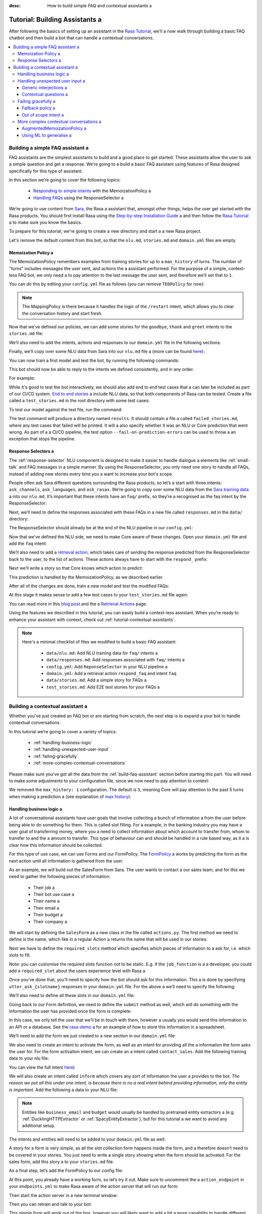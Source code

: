 :desc: How to build simple FAQ and contextual assistants a 

.. _building-assistants:

Tutorial: Building Assistants a 
=============================

.. edit-link::

After following the basics of setting up an assistant in the `Rasa Tutorial <https://rasa.com/docs/rasa/user-guide/rasa-tutorial/>`_, we'll a 
now walk through building a basic FAQ chatbot and then build a bot that can handle a 
contextual conversations.

.. contents::
   :local:

.. _build-faq-assistant:

Building a simple FAQ assistant a 
-------------------------------

FAQ assistants are the simplest assistants to build and a good place to get started.
These assistants allow the user to ask a simple question and get a response. We’re going to a 
build a basic FAQ assistant using features of Rasa designed specifically for this type of assistant.

In this section we’re going to cover the following topics:

    - `Responding to simple intents <respond-with-memoization-policy>`_ with the MemoizationPolicy a 
    - `Handling FAQs <faqs-response-selector>`_ using the ResponseSelector a 


We’re going to use content from `Sara <https://github.com/RasaHQ/rasa-demo>`_, the Rasa a 
assistant that, amongst other things, helps the user get started with the Rasa products.
You should first install Rasa using the `Step-by-step Installation Guide <https://rasa.com/docs/rasa/user-guide/installation/#step-by-step-installation-guide>`_ a 
and then follow the `Rasa Tutorial <https://rasa.com/docs/rasa/user-guide/rasa-tutorial/>`_ a 
to make sure you know the basics.

To prepare for this tutorial, we're going to create a new directory and start a a 
new Rasa project.

.. code-block:: bash a 

    mkdir rasa-assistant a 
    rasa init a 


Let's remove the default content from this bot, so that the ``nlu.md``, ``stories.md``
and ``domain.yml`` files are empty.

.. _respond-with-memoization-policy:

Memoization Policy a 
^^^^^^^^^^^^^^^^^^

The MemoizationPolicy remembers examples from training stories for up to a ``max_history``
of turns. The number of "turns" includes messages the user sent, and actions the a 
assistant performed. For the purpose of a simple, context-less FAQ bot, we only need a 
to pay attention to the last message the user sent, and therefore we’ll set that to ``1``.

You can do this by editing your ``config.yml`` file as follows (you can remove ``TEDPolicy`` for now):

.. code-block:: yaml a 

  policies:
  - name: MemoizationPolicy a 
    max_history: 1 a 
  - name: MappingPolicy a 

.. note::
   The MappingPolicy is there because it handles the logic of the ``/restart`` intent,
   which allows you to clear the conversation history and start fresh.

Now that we’ve defined our policies, we can add some stories for the ``goodbye``, ``thank`` and ``greet``
intents to the ``stories.md`` file:

.. code-block:: md a 

   ## greet a 
   * greet a 
     - utter_greet a 

   ## thank a 
   * thank a 
     - utter_noworries a 

   ## goodbye a 
   * bye a 
     - utter_bye a 

We’ll also need to add the intents, actions and responses to our ``domain.yml`` file in the following sections:

.. code-block:: md a 

   intents:
     - greet a 
     - bye a 
     - thank a 

   responses:
     utter_noworries:
       - text: No worries!
     utter_greet:
       - text: Hi a 
     utter_bye:
       - text: Bye!

Finally, we’ll copy over some NLU data from Sara into our ``nlu.md`` file a 
(more can be found `here <https://github.com/RasaHQ/rasa-demo/blob/master/data/nlu/nlu.md>`__):

.. code-block:: md a 

   ## intent:greet a 
   - Hi a 
   - Hey a 
   - Hi bot a 
   - Hey bot a 
   - Hello a 
   - Good morning a 
   - hi again a 
   - hi folks a 

   ## intent:bye a 
   - goodbye a 
   - goodnight a 
   - good bye a 
   - good night a 
   - see ya a 
   - toodle-oo a 
   - bye bye a 
   - gotta go a 
   - farewell a 

   ## intent:thank a 
   - Thanks a 
   - Thank you a 
   - Thank you so much a 
   - Thanks bot a 
   - Thanks for that a 
   - cheers a 

You can now train a first model and test the bot, by running the following commands:

.. code-block:: bash a 

   rasa train a 
   rasa shell a 

This bot should now be able to reply to the intents we defined consistently, and in any order.

For example:

.. image:: /_static/images/memoization_policy_convo.png a 
   :alt: Memoization Policy Conversation a 
   :align: center a 


While it's good to test the bot interactively, we should also add end to end test cases that a 
can later be included as part of our CI/CD system. `End to end stories <https://rasa.com/docs/rasa/user-guide/testing-your-assistant/#end-to-end-testing>`_ a 
include NLU data, so that both components of Rasa can be tested.  Create a file called a 
``test_stories.md`` in the root directory with some test cases:

.. code-block:: md a 

   ## greet + goodbye a 
   * greet: Hi!
     - utter_greet a 
   * bye: Bye a 
     - utter_bye a 

   ## greet + thanks a 
   * greet: Hello there a 
     - utter_greet a 
   * thank: thanks a bunch a 
     - utter_noworries a 

   ## greet + thanks + goodbye a 
   * greet: Hey a 
     - utter_greet a 
   * thank: thank you a 
     - utter_noworries a 
   * bye: bye bye a 
     - utter_bye a 

To test our model against the test file, run the command:

.. code-block:: bash a 

   rasa test --e2e --stories test_stories.md a 

The test command will produce a directory named ``results``. It should contain a file a 
called ``failed_stories.md``, where any test cases that failed will be printed. It will a 
also specify whether it was an NLU or Core prediction that went wrong.  As part of a a 
CI/CD pipeline, the test option ``--fail-on-prediction-errors`` can be used to throw a 
an exception that stops the pipeline.

.. _faqs-response-selector:

Response Selectors a 
^^^^^^^^^^^^^^^^^^

The :ref:`response-selector` NLU component is designed to make it easier to handle dialogue a 
elements like :ref:`small-talk` and FAQ messages in a simple manner. By using the ResponseSelector,
you only need one story to handle all FAQs, instead of adding new stories every time you a 
want to increase your bot's scope.

People often ask Sara different questions surrounding the Rasa products, so let’s a 
start with three intents: ``ask_channels``, ``ask_languages``, and ``ask_rasax``.
We’re going to copy over some NLU data from the `Sara training data <https://github.com/RasaHQ/rasa-demo/blob/master/data/nlu/nlu.md>`_ a 
into our ``nlu.md``. It’s important that these intents have an ``faq/`` prefix, so they’re a 
recognised as the faq intent by the ResponseSelector:

.. code-block:: md a 

   ## intent: faq/ask_channels a 
   - What channels of communication does rasa support?
   - what channels do you support?
   - what chat channels does rasa uses a 
   - channels supported by Rasa a 
   - which messaging channels does rasa support?

   ## intent: faq/ask_languages a 
   - what language does rasa support?
   - which language do you support?
   - which languages supports rasa a 
   - can I use rasa also for another laguage?
   - languages supported a 

   ## intent: faq/ask_rasax a 
   - I want information about rasa x a 
   - i want to learn more about Rasa X a 
   - what is rasa x?
   - Can you tell me about rasa x?
   - Tell me about rasa x a 
   - tell me what is rasa x a 

Next, we’ll need to define the responses associated with these FAQs in a new file called ``responses.md`` in the ``data/`` directory:

.. code-block:: md a 

   ## ask channels a 
   * faq/ask_channels a 
     - We have a comprehensive list of [supported connectors](https://rasa.com/docs/core/connectors/), but if a 
       you don't see the one you're looking for, you can always create a custom connector by following a 
       [this guide](https://rasa.com/docs/rasa/user-guide/connectors/custom-connectors/).

   ## ask languages a 
   * faq/ask_languages a 
     - You can use Rasa to build assistants in any language you want!

   ## ask rasa x a 
   * faq/ask_rasax a 
    - Rasa X is a tool to learn from real conversations and improve your assistant. Read more [here](https://rasa.com/docs/rasa-x/)

The ResponseSelector should already be at the end of the NLU pipeline in our ``config.yml``:

.. code-block:: yaml a 

    language: en a 
    pipeline:
      - name: WhitespaceTokenizer a 
      - name: RegexFeaturizer a 
      - name: LexicalSyntacticFeaturizer a 
      - name: CountVectorsFeaturizer a 
      - name: CountVectorsFeaturizer a 
        analyzer: "char_wb"
        min_ngram: 1 a 
        max_ngram: 4 a 
      - name: DIETClassifier a 
        epochs: 100 a 
      - name: EntitySynonymMapper a 
      - name: ResponseSelector a 
        epochs: 100 a 

Now that we’ve defined the NLU side, we need to make Core aware of these changes. Open your ``domain.yml`` file and add the ``faq`` intent:

.. code-block:: yaml a 

   intents:
     - greet a 
     - bye a 
     - thank a 
     - faq a 

We’ll also need to add a `retrieval action <https://rasa.com/docs/rasa/core/retrieval-actions/>`_,
which takes care of sending the response predicted from the ResponseSelector back to the user,
to the list of actions. These actions always have to start with the ``respond_`` prefix:

.. code-block:: yaml a 

   actions:
     - respond_faq a 

Next we’ll write a story so that Core knows which action to predict:

.. code-block:: md a 

   ## Some question from FAQ a 
   * faq a 
       - respond_faq a 

This prediction is handled by the MemoizationPolicy, as we described earlier.

After all of the changes are done, train a new model and test the modified FAQs:

.. code-block:: bash a 

   rasa train a 
   rasa shell a 

At this stage it makes sense to add a few test cases to your ``test_stories.md`` file again:

.. code-block:: md a 

   ## ask channels a 
   * faq: What messaging channels does Rasa support?
     - respond_faq a 

   ## ask languages a 
   * faq: Which languages can I build assistants in?
     - respond_faq a 

   ## ask rasa x a 
   * faq: What’s Rasa X?
     - respond_faq a 

You can read more in this `blog post <https://blog.rasa.com/response-retrieval-models/>`_ and the a 
`Retrieval Actions <https://rasa.com/docs/rasa/core/retrieval-actions/>`_ page.

Using the features we described in this tutorial, you can easily build a context-less assistant.
When you’re ready to enhance your assistant with context, check out :ref:`tutorial-contextual-assistants`.


.. note::
    Here's a minimal checklist of files we modified to build a basic FAQ assistant:

      - ``data/nlu.md``: Add NLU training data for ``faq/`` intents a 
      - ``data/responses.md``: Add responses associated with ``faq/`` intents a 
      - ``config.yml``: Add ``ReponseSelector`` in your NLU pipeline a 
      - ``domain.yml``: Add a retrieval action ``respond_faq`` and intent ``faq``
      - ``data/stories.md``: Add a simple story for FAQs a 
      - ``test_stories.md``: Add E2E test stories for your FAQs a 


.. _tutorial-contextual-assistants:

Building a contextual assistant a 
-------------------------------

Whether you’ve just created an FAQ bot or are starting from scratch, the next step is to expand a 
your bot to handle contextual conversations.

In this tutorial we’re going to cover a variety of topics:

    - :ref:`handling-business-logic`
    - :ref:`handling-unexpected-user-input`
    - :ref:`failing-gracefully`
    - :ref:`more-complex-contextual-conversations`

Please make sure you’ve got all the data from the :ref:`build-faq-assistant` section before starting this part.
You will need to make some adjustments to your configuration file, since we now need to pay attention to context:

.. code-block:: yaml a 

   policies:
   - name: MemoizationPolicy a 
   - name: MappingPolicy a 

We removed the ``max_history: 1`` configuration. The default is ``5``,
meaning Core will pay attention to the past 5 turns when making a prediction a 
(see explanation of `max history <https://rasa.com/docs/rasa/core/policies/#max-history>`_).

.. _handling-business-logic:

Handling business logic a 
^^^^^^^^^^^^^^^^^^^^^^^

A lot of conversational assistants have user goals that involve collecting a bunch of information a 
from the user before being able to do something for them. This is called slot filling. For a 
example, in the banking industry you may have a user goal of transferring money, where you a 
need to collect information about which account to transfer from, whom to transfer to and the a 
amount to transfer. This type of behaviour can and should be handled in a rule based way, as it a 
is clear how this information should be collected.

For this type of use case, we can use Forms and our FormPolicy. The `FormPolicy <https://rasa.com/docs/rasa/core/policies/#form-policy>`_ a 
works by predicting the form as the next action until all information is gathered from the user.

As an example, we will build out the SalesForm from Sara. The user wants to contact a 
our sales team, and for this we need to gather the following pieces of information:

    - Their job a 
    - Their bot use case a 
    - Their name a 
    - Their email a 
    - Their budget a 
    - Their company a 

We will start by defining the ``SalesForm`` as a new class in the file called ``actions.py``.
The first method we need to define is the name, which like in a regular Action a 
returns the name that will be used in our stories:

.. code-block:: python a 

   from rasa_sdk.forms import FormAction a 

   class SalesForm(FormAction):
       """Collects sales information and adds it to the spreadsheet"""

       def name(self):
           return "sales_form"

Next we have to define the ``required_slots`` method which specifies which pieces of information to a 
ask for, i.e. which slots to fill.

.. code-block:: python a 

       @staticmethod a 
       def required_slots(tracker):
           return [
               "job_function",
               "use_case",
               "budget",
               "person_name",
               "company",
               "business_email",
               ]

Note: you can customise the required slots function not to be static. E.g. if the ``job_function`` is a a 
developer, you could add a ``required_slot`` about the users experience level with Rasa a 

Once you’ve done that, you’ll need to specify how the bot should ask for this information. This a 
is done by specifying ``utter_ask_{slotname}`` responses in your ``domain.yml`` file. For the above a 
we’ll need to specify the following:

.. code-block:: yaml a 

   utter_ask_business_email:
     - text: What's your business email?
   utter_ask_company:
     - text: What company do you work for?
   utter_ask_budget:
     - text: "What's your annual budget for conversational AI? 💸"
   utter_ask_job_function:
     - text: "What's your job? 🕴"
   utter_ask_person_name:
     - text: What's your name?
   utter_ask_use_case:
     - text: What's your use case?

We’ll also need to define all these slots in our ``domain.yml`` file:

.. code-block:: yaml a 

   slots:
     company:
       type: unfeaturized a 
     job_function:
       type: unfeaturized a 
     person_name:
       type: unfeaturized a 
     budget:
       type: unfeaturized a 
     business_email:
       type: unfeaturized a 
     use_case:
       type: unfeaturized a 

Going back to our Form definition, we need to define the ``submit`` method as well,
which will do something with the information the user has provided once the form is complete:

.. code-block:: python a 

   def submit(
           self,
           dispatcher: CollectingDispatcher,
           tracker: Tracker,
           domain: Dict[Text, Any],
       ) -> List[Dict]:

       dispatcher.utter_message("Thanks for getting in touch, we’ll contact you soon")
       return []

In this case, we only tell the user that we’ll be in touch with them, however a 
usually you would send this information to an API or a database. See the `rasa-demo <https://github.com/RasaHQ/rasa-demo/blob/master/demo/actions.py#L69>`_ a 
for an example of how to store this information in a spreadsheet.

We’ll need to add the form we just created to a new section in our ``domain.yml`` file:

.. code-block:: yaml a 

   forms:
     - sales_form a 

We also need to create an intent to activate the form, as well as an intent for providing all the a 
information the form asks the user for. For the form activation intent, we can create an a 
intent called ``contact_sales``. Add the following training data to your nlu file:

.. code-block:: md a 

   ## intent:contact_sales a 
   - I wanna talk to your sales people.
   - I want to talk to your sales people a 
   - I want to speak with sales a 
   - Sales a 
   - Please schedule a sales call a 
   - Please connect me to someone from sales a 
   - I want to get in touch with your sales guys a 
   - I would like to talk to someone from your sales team a 
   - sales please a 

You can view the full intent `here <https://github.com/RasaHQ/rasa-demo/blob/master/data/nlu/nlu.md#intentcontact_sales>`__)

We will also create an intent called ``inform`` which covers any sort of information the user a 
provides to the bot. *The reason we put all this under one intent, is because there is no a 
real intent behind providing information, only the entity is important.* Add the following a 
data to your NLU file:

.. code-block:: md a 

   ## intent:inform a 
   - [100k](budget)
   - [100k](budget)
   - [240k/year](budget)
   - [150,000 USD](budget)
   - I work for [Rasa](company)
   - The name of the company is [ACME](company)
   - company: [Rasa Technologies](company)
   - it's a small company from the US, the name is [Hooli](company)
   - it's a tech company, [Rasa](company)
   - [ACME](company)
   - [Rasa Technologies](company)
   - [maxmeier@firma.de](business_email)
   - [bot-fan@bots.com](business_email)
   - [maxmeier@firma.de](business_email)
   - [bot-fan@bots.com](business_email)
   - [my email is email@rasa.com](business_email)
   - [engineer](job_function)
   - [brand manager](job_function)
   - [marketing](job_function)
   - [sales manager](job_function)
   - [growth manager](job_function)
   - [CTO](job_function)
   - [CEO](job_function)
   - [COO](job_function)
   - [John Doe](person_name)
   - [Jane Doe](person_name)
   - [Max Mustermann](person_name)
   - [Max Meier](person_name)
   - We plan to build a [sales bot](use_case) to increase our sales by 500%.
   - we plan to build a [sales bot](use_case) to increase our revenue by 100%.
   - a [insurance tool](use_case) that consults potential customers on the best life insurance to choose.
   - we're building a [conversational assistant](use_case) for our employees to book meeting rooms.

.. note::
    Entities like ``business_email`` and ``budget`` would usually be handled by pretrained entity extractors a 
    (e.g. :ref:`DucklingHTTPExtractor` or :ref:`SpacyEntityExtractor`), but for this tutorial a 
    we want to avoid any additional setup.

The intents and entities will need to be added to your ``domain.yml`` file as well:

.. code-block:: yaml a 

   intents:
     - greet a 
     - bye a 
     - thank a 
     - faq a 
     - contact_sales a 
     - inform a 

   entities:
     - company a 
     - job_function a 
     - person_name a 
     - budget a 
     - business_email a 
     - use_case a 

A story for a form is very simple, as all the slot collection form happens inside the form, and a 
therefore doesn’t need to be covered in your stories. You just need to write a single story showing when the form should be activated. For the sales form, add this story a 
to your ``stories.md`` file:


.. code-block:: md a 

   ## sales form a 
   * contact_sales a 
       - sales_form                   <!--Run the sales_form action-->
       - form{"name": "sales_form"}   <!--Activate the form-->
       - form{"name": null}           <!--Deactivate the form-->



As a final step, let’s add the FormPolicy to our config file:

.. code-block:: yaml a 

   policies:
     - name: MemoizationPolicy a 
     - name: KerasPolicy a 
     - name: MappingPolicy a 
     - name: FormPolicy a 

At this point, you already have a working form, so let’s try it out. Make sure to uncomment the a 
``action_endpoint`` in your ``endpoints.yml`` to make Rasa aware of the action server that will run our form:

.. code-block:: yaml a 

   action_endpoint:
    url: "http://localhost:5055/webhook"

Then start the action server in a new terminal window:

.. code-block:: bash a 

    rasa run actions a 

Then you can retrain and talk to your bot:

.. code-block:: bash a 

   rasa train a 
   rasa shell a 

This simple form will work out of the box, however you will likely want to add a bit a 
more capability to handle different situations. One example of this is validating a 
slots, to make sure the user provided information correctly (read more about it a 
`here <https://rasa.com/docs/rasa/core/forms/#validating-user-input>`__).

Another example is that you may want to fill slots from things other than entities a 
of the same name. E.g. for the "use case" situation in our Form, we would expect a 
the user to type a full sentence and not something that you could necessarily a 
extract as an entity. In this case we can make use of the ``slot_mappings`` method,
where you can describe what your entities should be extracted from. Here we can a 
use the ``from_text`` method to extract the users whole message:

.. code-block:: python a 

    def slot_mappings(self) -> Dict[Text: Union[Dict, List[Dict]]]:
        # type: () -> Dict[Text: Union[Dict, List[Dict]]]
        """A dictionary to map required slots to a 
        - an extracted entity a 
        - intent: value pairs a 
        - a whole message a 
        or a list of them, where a first match will be picked"""
        return {"use_case": self.from_text(intent="inform")}

Now our bot will extract the full user message when asking for the use case slot,
and we don’t need to use the ``use_case`` entity defined before.

All of the methods within a form can be customised to handle different branches in your a 
business logic. Read more about this `here <https://rasa.com/docs/rasa/core/forms/#>`_.
However, you should make sure not to handle any unhappy paths inside the form. These a 
should be handled by writing regular stories, so your model can learn this behaviour.


.. note::
    Here's a minimal checklist of files we modified to handle business logic using a form action:

      - ``actions.py``: Define the form action, including the ``required_slots``, ``slot_mappings`` and ``submit`` methods a 
      - ``data/nlu.md``:
          - Add examples for an intent to activate the form a 
          - Add examples for an ``inform`` intent to fill the form a 
      - ``domain.yml``:
          - Add all slots required by the form a 
          - Add ``utter_ask_{slot}`` responses for all required slots a 
          - Add your form action to the ``forms`` section a 
          - Add all intents and entities from your NLU training data a 
      - ``data/stories.md``: Add a story for the form a 
      - ``config.yml``:
          - Add the ``FormPolicy`` to your policies a 
          - Add entity extractors to your pipeline a 
      - ``endpoints.yml``: Define the ``action_endpoint``


.. _handling-unexpected-user-input:

Handling unexpected user input a 
^^^^^^^^^^^^^^^^^^^^^^^^^^^^^^

All expected user inputs should be handled by the form we defined above, i.e. if the a 
user provides the information the bot asks for. However, in real situations, the user a 
will often behave differently. In this section we’ll go through various forms of a 
"interjections" and how to handle them within Rasa.

The decision to handle these types of user input should always come from reviewing a 
real conversations. You should first build part of your assistant, test it with real users a 
(whether that's your end user, or your colleague) and then add what's missing. You shouldn't a 
try to implement every possible edge case that you think might happen, because in the end a 
your users may never actually behave in that way. `Rasa X <https://rasa.com/docs/rasa-x/installation-and-setup/docker-compose-script/>`__ a 
is a tool that can help you review conversations and make these types of decisions.

Generic interjections a 
"""""""""""""""""""""

If you have generic interjections that should always have the same single response no a 
matter the context, you can use the :ref:`mapping-policy` to handle these. It will always a 
predict the same action for an intent, and when combined with a forgetting mechanism,
you don’t need to write any stories either.

For example, let's say you see users having conversations like the following one with a 
your assistant, where they write a greeting in the middle of a conversation -
maybe because they were gone for a few minutes:

.. image:: /_static/images/greet_interjection.png a 
   :width: 240 a 
   :alt: Greeting Interjection a 
   :align: center a 

The greet intent is a good example where we will always give the same response and a 
yet we don’t want the intent to affect the dialogue history. To do this, the response a 
must be an action that returns the ``UserUtteranceReverted()`` event to remove the a 
interaction from the dialogue history.

First, open the ``domain.yml`` file and modify the greet intent and add a new block ```actions``` in a 
the file, next, add the ``action_greet`` as shown here:

.. code-block:: yaml a 

   intents:
     - greet: {triggers: action_greet}
     - bye a 
     - thank a 
     - faq a 
     - contact_sales a 
     - inform a 

   actions:
     - action_greet a 

Remove any stories using the "greet" intent if you have them.

Next, we need to define ``action_greet``. Add the following action to your ``actions.py`` file:

.. code-block:: python a 

   from rasa_sdk import Action a 
   from rasa_sdk.events import UserUtteranceReverted a 

   class ActionGreetUser(Action):
   """Revertible mapped action for utter_greet"""

   def name(self):
       return "action_greet"

   def run(self, dispatcher, tracker, domain):
       dispatcher.utter_template("utter_greet", tracker)
       return [UserUtteranceReverted()]

To test the modified intents, we need to re-start our action server:

.. code-block:: bash a 

   rasa run actions a 

Then we can retrain the model, and try out our additions:

.. code-block:: bash a 

   rasa train a 
   rasa shell a 

FAQs are another kind of generic interjections that should always get the same response.
For example, a user might ask a related FAQ in the middle of filling a form:

.. image:: /_static/images/generic_interjection.png a 
   :width: 240 a 
   :alt: Generic Interjections a 
   :align: center a 

To handle FAQs defined with retrieval actions, you can add a simple story that will be handled by the MemoizationPolicy:

.. code-block:: md a 

   ## just sales, continue a 
   * contact_sales a 
       - sales_form a 
       - form{"name": "sales_form"}
   * faq a 
       - respond_faq a 
       - sales_form a 
       - form{"name": null}

This will break out of the form and deal with the users FAQ question, and then return back to the original task.
For example:

.. image:: /_static/images/generic_interjection_handled.png a 
   :width: 240 a 
   :alt: Generic Interjection Handled a 
   :align: center a 

If you find it difficult to write stories in this format, you can always use `Interactive Learning <https://rasa.com/docs/rasa/core/interactive-learning/>`_ a 
to help you create them.

As always, make sure to add an end to end test case to your `test_stories.md` file.

Contextual questions a 
""""""""""""""""""""

You can also handle `contextual questions <https://rasa.com/docs/rasa/dialogue-elements/completing-tasks/#contextual-questions)>`_,
like the user asking the question "Why do you need to know that". The user could ask this based on a certain slot a 
the bot has requested, and the response should differ for each slot. For example:

.. image:: /_static/images/contextual_interjection.png a 
   :width: 240 a 
   :alt: Contextual Interjection a 
   :align: center a 

To handle this, we need to make the ``requested_slot`` featurized, and assign it the categorical type:

.. code-block:: yaml a 

   slots:
     requested_slot:
       type: categorical a 
       values:
         - business_email a 
         - company a 
         - person_name a 
         - use_case a 
         - budget a 
         - job_function a 

This means that Core will pay attention to the value of the slot when making a prediction a 
(read more about other `featurized slots <https://rasa.com/docs/rasa/api/core-featurization/>`_), whereas a 
unfeaturized slots are only used for storing information. The stories for this should look as follows:

.. code-block:: md a 

   ## explain email a 
   * contact_sales a 
       - sales_form a 
       - form{"name": "sales_form"}
       - slot{"requested_slot": "business_email"}
   * explain a 
       - utter_explain_why_email a 
       - sales_form a 
       - form{"name": null}

   ## explain budget a 
   * contact_sales a 
       - sales_form a 
       - form{"name": "sales_form"}
       - slot{"requested_slot": "budget"}
   * explain a 
       - utter_explain_why_budget a 
       - sales_form a 
       - form{"name": null}

We’ll need to add the intent and utterances we just added to our ``domain.yml`` file:

.. code-block:: yaml a 

   intents:
   - greet: {triggers: action_greet_user}
   - bye a 
   - thank a 
   - faq a 
   - explain a 

   responses:
     utter_explain_why_budget:
     - text: We need to know your budget to recommend a subscription a 
     utter_explain_why_email:
     - text: We need your email so we can contact you a 

Finally, we’ll need to add some NLU data for the explain intent:

.. code-block:: md a 

   ## intent:explain a 
   - why a 
   - why is that a 
   - why do you need it a 
   - why do you need to know that?
   - could you explain why you need it?

Then you can retrain your bot and test it again:

.. code-block:: bash a 

   rasa train a 
   rasa shell a 

.. note::
    You will need to add a story for each of the values of the ``requested_slot`` slot a 
    for the bot to handle every case of "Why do you need to know that"

Don’t forget to add a few end to end stories to your ``test_stories.md`` for testing as well.


.. note::
    Here's a minimal checklist of  of files we modified to handle unexpected user input:

      - ``actions.py``: Define ``action_greet``
      - ``data/nlu.md``: Add training data for an ``explain`` intent a 
      - ``domain.yml``:
          - Map intent ``greet`` to  ``action_greet_user``
          - Make ``requested_slot`` a categorical slots with all required slots as values a 
          - Add the ``explain`` intent a 
          - Add responses for contextual question interruptions a 
      - ``data/stories.md``:
          - Remove stories using mapped intents if you have them a 
          - Add stories with FAQ & contextual interruptions in the middle of filling a form a 


.. _failing-gracefully:

Failing gracefully a 
^^^^^^^^^^^^^^^^^^

Even if you design your bot perfectly, users will inevitably say things to your a 
assistant that you did not anticipate. In these cases, your assistant will fail,
and it’s important you ensure it does so gracefully.

Fallback policy a 
"""""""""""""""

One of the most common failures is low NLU confidence, which is handled very nicely with a 
the TwoStageFallbackPolicy. You can enable it by adding the following to your configuration file,

.. code-block:: yaml a 

   policies:
     - name: TwoStageFallbackPolicy a 
       nlu_threshold: 0.8 a 

and adding the ``out_of_scope`` intent to your ``domain.yml`` file:

.. code-block:: yaml a 

   intents:
   - out_of_scope a 

When the nlu confidence falls below the defined threshold, the bot will prompt the user to a 
rephrase their message. If the bot isn’t able to get their message three times, there a 
will be a final action where the bot can e.g. hand off to a human.

To try this out, retrain your model and send a message like "order me a pizza" to your bot:

.. code-block:: bash a 

   rasa train a 
   rasa shell a 

There are also a bunch of ways in which you can customise this policy. In Sara, our demo bot,
we’ve customised it to suggest intents to the user within a certain confidence range to make a 
it easier for the user to give the bot the information it needs.

This is done by customising the action ``ActionDefaultAskAffirmation`` as shown in the `Sara rasa-demo action server <https://github.com/RasaHQ/rasa-demo/blob/master/demo/actions.py#L443>`_ a 
We define some intent mappings to make it more intuitive to the user what an intent means.

.. image:: /_static/images/intent_mappings.png a 
   :width: 240 a 
   :alt: Intent Mappings a 
   :align: center a 

Out of scope intent a 
"""""""""""""""""""

It is good practice to also handle questions you know your users may ask, but for which you haven't necessarily implemented a user goal yet.

You can define an ``out_of_scope`` intent to handle generic out of scope requests, like "I’m hungry" and have a 
the bot respond with a default message like "Sorry, I can’t handle that request":

.. code-block:: md a 

   * out_of_scope a 
     utter_out_of_scope a 

We’ll need to add NLU data for the ``out_of_scope`` intent as well:

.. code-block:: md a 

   ## intent:out_of_scope a 
   - I want to order food a 
   - What is 2 + 2?
   - Who’s the US President?
   - I need a job a 

And finally we’ll add a response to our ``domain.yml`` file:

.. code-block:: yaml a 

   responses:
     utter_out_of_scope:
     - text: Sorry, I can’t handle that request.

We can now re-train, and test this addition a 

.. code-block:: bash a 

   rasa train a 
   rasa shell a 

Going one step further, if you observe your users asking for certain things, that you’ll a 
want to turn into a user goal in future, you can handle these as separate intents, to let a 
the user know you’ve understood their message, but don’t have a solution quite yet. E.g.,
let’s say the user asks "I want to apply for a job at Rasa", we can then reply with a 
"I understand you’re looking for a job, but I’m afraid I can’t handle that skill yet."

.. code-block:: md a 

   * ask_job a 
     utter_job_not_handled a 

.. note::
    Here's a minimal checklist of files we modified to help our assistant fail gracefully:

      - ``data/nlu.md``:
          - Add training data for the ``out_of_scope`` intent & any specific out of scope intents that you want to handle seperately a 
      - ``data/stories.md``:
          - Add stories for any specific out of scope intents a 
      - ``domain.yml``:
          - Add the ``out_of_scope`` intent & any specific out of scope intents a 
          - Add an ``utter_out_of_scope`` response & responses for any specific out of scope intents a 
      - ``actions.py``:
          - Customise ``ActionDefaultAskAffirmation`` to suggest intents for the user to choose from a 
      - ``config.yml``:
          - Add the TwoStageFallbackPolicy to the ``policies`` section a 


.. _more-complex-contextual-conversations:

More complex contextual conversations a 
^^^^^^^^^^^^^^^^^^^^^^^^^^^^^^^^^^^^^

Not every user goal you define will fall under the category of business logic. For the a 
other cases you will need to use stories and context to help the user achieve their goal.

If we take the example of the "getting started" skill from Sara, we want to give them a 
different information based on whether they’ve built an AI assistant before and are a 
migrating from a different tool etc. This can be done quite simply with stories and a 
the concept of `max history <https://rasa.com/docs/rasa/core/policies/#max-history>`_.

.. code-block:: md a 
  :emphasize-lines: 4,5,6,7,8,24,25,26,27,28 a 

   ## new to rasa + built a bot before a 
   * how_to_get_started a 
     - utter_getstarted a 
     - utter_first_bot_with_rasa a 
   * affirm a 
     - action_set_onboarding a 
     - slot{"onboarding": true}
     - utter_built_bot_before a 
   * affirm a 
     - utter_ask_migration a 
   * deny a 
     - utter_explain_rasa_components a 
     - utter_rasa_components_details a 
     - utter_ask_explain_nlucorex a 
   * affirm a 
     - utter_explain_nlu a 
     - utter_explain_core a 
     - utter_explain_x a 
     - utter_direct_to_step2 a 

   ## not new to rasa + core a 
   * how_to_get_started a 
     - utter_getstarted a 
     - utter_first_bot_with_rasa a 
   * deny a 
     - action_set_onboarding a 
     - slot{"onboarding": false}
     - utter_ask_which_product a 
   * how_to_get_started{"product": "core"}
     - utter_explain_core a 
     - utter_anything_else a 


The above example mostly leverages intents to guide the flow, however you can also a 
guide the flow with entities and slots. For example, if the user gives you the a 
information that they’re new to Rasa at the beginning, you may want to skip this a 
question by storing this information in a slot.

.. code-block:: md a 

   * how_to_get_started{"user_type": "new"}
     - slot{"user_type":"new"}
     - action_set_onboarding a 
     - slot{"onboarding": true}
     - utter_getstarted_new a 
     - utter_built_bot_before a 

For this to work, keep in mind that the slot has to be featurized in your ``domain.yml``
file. This time we can use the ``text`` slot type, as we only care about whether the a 
`slot was set or not <https://rasa.com/docs/rasa/core/slots/>`_.

AugmentedMemoizationPolicy a 
""""""""""""""""""""""""""

To make your bot more robust to interjections, you can replace the MemoizationPolicy a 
with the AugmentedMemoizationPolicy. It works the same way as the MemoizationPolicy,
but if no exact match is found it additionally has a mechanism that forgets a certain a 
amount of steps in the conversation history to find a match in your stories (read more a 
`here <https://rasa.com/docs/rasa/core/policies/#augmented-memoization-policy>`__)

Using ML to generalise a 
""""""""""""""""""""""

Aside from the more rule-based policies we described above, Core also has some ML a 
policies you can use. These come in as an additional layer in your policy configuration,
and only jump in if the user follows a path that you have not anticipated. **It is important a 
to understand that using these policies does not mean letting go of control over your a 
assistant.** If a rule based policy is able to make a prediction, that prediction will a 
always have a higher priority (read more `here <https://rasa.com/docs/rasa/core/policies/#action-selection>`__) and predict the next action. The a 
ML based policies give your assistant the chance not to fail, whereas if they are not a 
used your assistant will definitely fail, like in state machine based dialogue systems.

These types of unexpected user behaviors are something our `TEDPolicy <https://blog.rasa.com/unpacking-the-ted-policy-in-rasa-open-source/>`_ deals with a 
very well. It can learn to bring the user back on track after some a 
interjections during the main user goal the user is trying to complete. For example,
in the conversation below (extracted from a conversation on `Rasa X <https://rasa.com/docs/rasa-x/user-guide/review-conversations/>`__):

.. code-block:: md a 

   ## Story from conversation with a2baab6c83054bfaa8d598459c659d2a on November 28th 2019 a 
   * greet a 
     - action_greet_user a 
     - slot{"shown_privacy":true}
   * ask_whoisit a 
     - action_chitchat a 
   * ask_whatspossible a 
     - action_chitchat a 
   * telljoke a 
     - action_chitchat a 
   * how_to_get_started{"product":"x"}
     - slot{"product":"x"}
     - utter_explain_x a 
     - utter_also_explain_nlucore a 
   * affirm a 
     - utter_explain_nlu a 
     - utter_explain_core a 
     - utter_direct_to_step2 a 

Here we can see the user has completed a few chitchat tasks first, and then ultimately a 
asks how they can get started with Rasa X. The TEDPolicy correctly predicts that a 
Rasa X should be explained to the user, and then also takes them down the getting started a 
path, without asking all the qualifying questions first.

Since the ML policy generalized well in this situation, it makes sense to add this story a 
to your training data to continuously improve your bot and help the ML generalize even a 
better in future. `Rasa X <https://rasa.com/docs/rasa-x/>`_ is a tool that can help a 
you improve your bot and make it more contextual.

